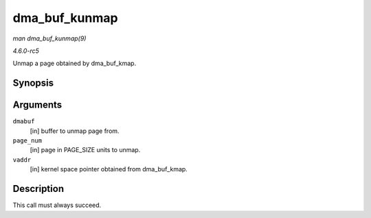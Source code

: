 .. -*- coding: utf-8; mode: rst -*-

.. _API-dma-buf-kunmap:

==============
dma_buf_kunmap
==============

*man dma_buf_kunmap(9)*

*4.6.0-rc5*

Unmap a page obtained by dma_buf_kmap.


Synopsis
========

.. c:function:: void dma_buf_kunmap( struct dma_buf * dmabuf, unsigned long page_num, void * vaddr )

Arguments
=========

``dmabuf``
    [in] buffer to unmap page from.

``page_num``
    [in] page in PAGE_SIZE units to unmap.

``vaddr``
    [in] kernel space pointer obtained from dma_buf_kmap.


Description
===========

This call must always succeed.


.. ------------------------------------------------------------------------------
.. This file was automatically converted from DocBook-XML with the dbxml
.. library (https://github.com/return42/sphkerneldoc). The origin XML comes
.. from the linux kernel, refer to:
..
.. * https://github.com/torvalds/linux/tree/master/Documentation/DocBook
.. ------------------------------------------------------------------------------
